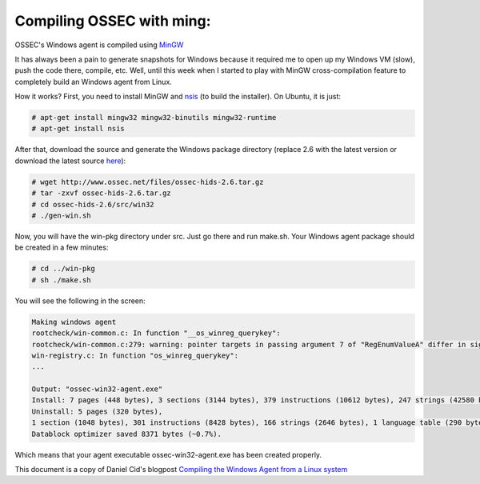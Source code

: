 
.. _compile-ossec-mingw: 

Compiling OSSEC with ming:
==========================


OSSEC's Windows agent is compiled using `MinGW <http://www.mingw.org/>`_


It has always been a pain to generate snapshots for Windows because it required me to open up my Windows VM (slow), push the code there, compile, etc. Well, until this week when I started to play with MinGW cross-compilation feature to completely build an Windows agent from Linux.

How it works? First, you need to install MinGW and `nsis <http://nsis.sourceforge.net/Main_Page>`_ (to build the installer). On Ubuntu, it is just:


.. code-block:: console

    # apt-get install mingw32 mingw32-binutils mingw32-runtime
    # apt-get install nsis

After that, download the source and generate the Windows package directory (replace 2.6 with the latest version or download the latest source `here <https://bitbucket.org/dcid/ossec-hids/get/tip.tar.gz>`_):


.. code-block:: console

    # wget http://www.ossec.net/files/ossec-hids-2.6.tar.gz
    # tar -zxvf ossec-hids-2.6.tar.gz
    # cd ossec-hids-2.6/src/win32
    # ./gen-win.sh

Now, you will have the win-pkg directory under src. Just go there and run make.sh. Your Windows agent package should be created in a few minutes:


.. code-block:: console

    # cd ../win-pkg
    # sh ./make.sh

You will see the following in the screen:


.. code-block:: console

    Making windows agent
    rootcheck/win-common.c: In function "__os_winreg_querykey":
    rootcheck/win-common.c:279: warning: pointer targets in passing argument 7 of "RegEnumValueA" differ in signedness
    win-registry.c: In function "os_winreg_querykey":
    ...

    Output: "ossec-win32-agent.exe"
    Install: 7 pages (448 bytes), 3 sections (3144 bytes), 379 instructions (10612 bytes), 247 strings (42580 bytes), 1 language table (346 bytes).
    Uninstall: 5 pages (320 bytes),
    1 section (1048 bytes), 301 instructions (8428 bytes), 166 strings (2646 bytes), 1 language table (290 bytes).
    Datablock optimizer saved 8371 bytes (~0.7%).

Which means that your agent executable ossec-win32-agent.exe has been created properly.




This document is a copy of Daniel Cid's blogpost `Compiling the Windows Agent from a Linux system <http://dcid.me/2009/06/compiling-the-windows-agent-from-a-linux-system/>`_
